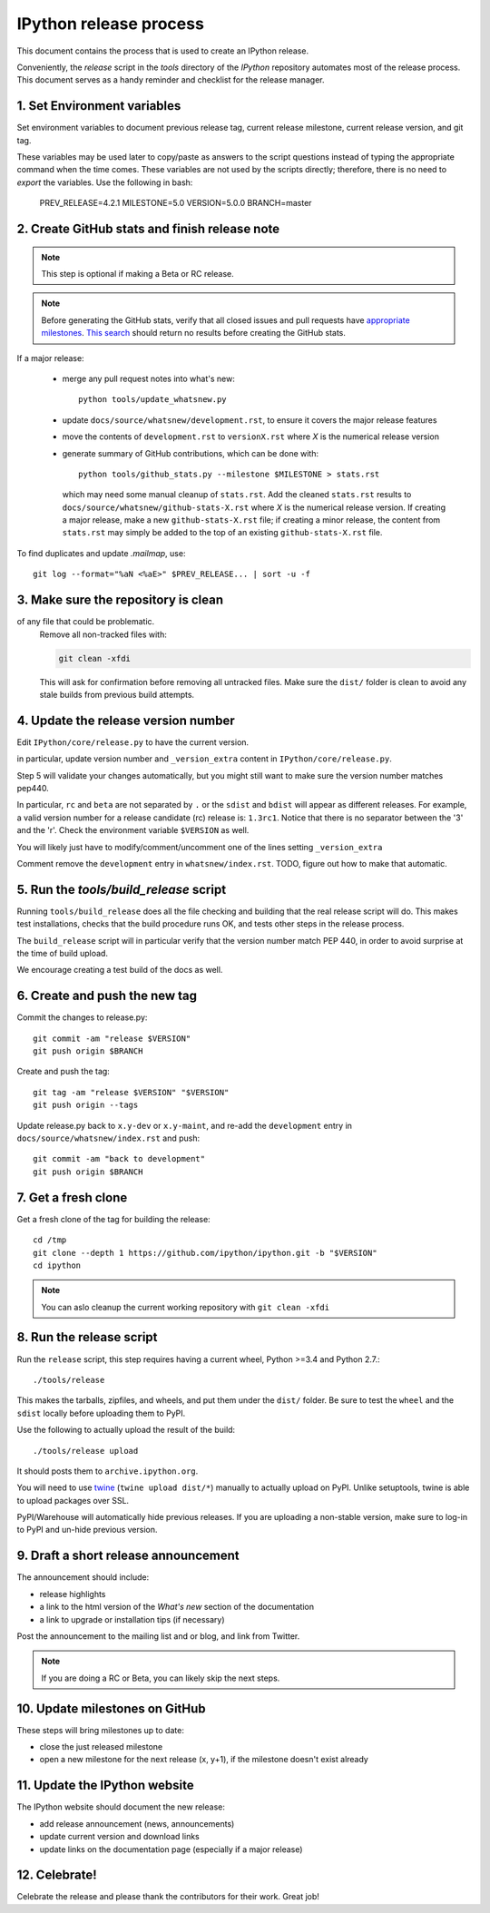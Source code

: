 .. _release_process:

=======================
IPython release process
=======================

This document contains the process that is used to create an IPython release.

Conveniently, the `release` script in the `tools` directory of the `IPython`
repository automates most of the release process. This document serves as a
handy reminder and checklist for the release manager.

1. Set Environment variables
----------------------------

Set environment variables to document previous release tag, current
release milestone, current release version, and git tag.

These variables may be used later to copy/paste as answers to the script
questions instead of typing the appropriate command when the time comes. These
variables are not used by the scripts directly; therefore, there is no need to
`export` the variables. Use the following in bash:

    PREV_RELEASE=4.2.1
    MILESTONE=5.0
    VERSION=5.0.0
    BRANCH=master


2. Create GitHub stats and finish release note
----------------------------------------------

.. note::

    This step is optional if making a Beta or RC release.

.. note::

    Before generating the GitHub stats, verify that all closed issues and pull
    requests have `appropriate milestones
    <https://github.com/ipython/ipython/wiki/Dev%3A-GitHub-workflow#milestones>`_.
    `This search
    <https://github.com/ipython/ipython/issues?q=is%3Aclosed+no%3Amilestone+is%3Aissue>`_
    should return no results before creating the GitHub stats.

If a major release:

    - merge any pull request notes into what's new::

          python tools/update_whatsnew.py

    - update ``docs/source/whatsnew/development.rst``, to ensure it covers
      the major release features

    - move the contents of ``development.rst`` to ``versionX.rst`` where `X` is
      the numerical release version

    - generate summary of GitHub contributions, which can be done with::

          python tools/github_stats.py --milestone $MILESTONE > stats.rst

      which may need some manual cleanup of ``stats.rst``. Add the cleaned
      ``stats.rst`` results to ``docs/source/whatsnew/github-stats-X.rst``
      where `X` is the numerical release version. If creating a major release,
      make a new ``github-stats-X.rst`` file; if creating a minor release, the
      content from ``stats.rst`` may simply be added to the top of an existing
      ``github-stats-X.rst`` file.

To find duplicates and update `.mailmap`, use::

    git log --format="%aN <%aE>" $PREV_RELEASE... | sort -u -f

3. Make sure the repository is clean
------------------------------------

of any file that could be problematic.
   Remove all non-tracked files with:

   .. code::

       git clean -xfdi

   This will ask for confirmation before removing all untracked files. Make
   sure the ``dist/`` folder is clean to avoid any stale builds from
   previous build attempts.


4. Update the release version number
------------------------------------

Edit ``IPython/core/release.py`` to have the current version.

in particular, update version number and ``_version_extra`` content in
``IPython/core/release.py``.

Step 5 will validate your changes automatically, but you might still want to
make sure the version number matches pep440.

In particular, ``rc`` and ``beta`` are not separated by ``.`` or the ``sdist``
and ``bdist`` will appear as different releases. For example, a valid version
number for a release candidate (rc) release is: ``1.3rc1``. Notice that there
is no separator between the '3' and the 'r'. Check the environment variable
``$VERSION`` as well.

You will likely just have to modify/comment/uncomment one of the lines setting
``_version_extra``


Comment remove the ``development`` entry in ``whatsnew/index.rst``. TODO, figure
out how to make that automatic.

5. Run the `tools/build_release` script
---------------------------------------

Running ``tools/build_release`` does all the file checking and building that
the real release script will do. This makes test installations, checks that
the build procedure runs OK, and tests other steps in the release process.

The ``build_release`` script will in particular verify that the version number
match PEP 440, in order to avoid surprise at the time of build upload.

We encourage creating a test build of the docs as well.

6. Create and push the new tag
------------------------------

Commit the changes to release.py::

    git commit -am "release $VERSION"
    git push origin $BRANCH

Create and push the tag::

    git tag -am "release $VERSION" "$VERSION"
    git push origin --tags

Update release.py back to ``x.y-dev`` or ``x.y-maint``, and re-add the
``development`` entry in ``docs/source/whatsnew/index.rst`` and push::

    git commit -am "back to development"
    git push origin $BRANCH

7. Get a fresh clone
--------------------

Get a fresh clone of the tag for building the release::

    cd /tmp
    git clone --depth 1 https://github.com/ipython/ipython.git -b "$VERSION"
    cd ipython

.. note::

    You can aslo cleanup the current working repository with ``git clean -xfdi``

8. Run the release script
-------------------------

Run the ``release`` script, this step requires having a current wheel, Python
>=3.4 and Python 2.7.::

    ./tools/release

This makes the tarballs, zipfiles, and wheels, and put them under the ``dist/``
folder. Be sure to test the ``wheel`` and the ``sdist`` locally before uploading
them to PyPI.

Use the following to actually upload the result of the build::

    ./tools/release upload

It should posts them to ``archive.ipython.org``.

You will need to use `twine <https://github.com/pypa/twine>`_ (``twine upload
dist/*``) manually to actually upload on PyPI. Unlike setuptools, twine is able
to upload packages over SSL.


PyPI/Warehouse will automatically hide previous releases. If you are uploading
a non-stable version, make sure to log-in to PyPI and un-hide previous version.


9. Draft a short release announcement
-------------------------------------

The announcement should include:

- release highlights
- a link to the html version of the *What's new* section of the documentation
- a link to upgrade or installation tips (if necessary)

Post the announcement to the mailing list and or blog, and link from Twitter.

.. note::

    If you are doing a RC or Beta, you can likely skip the next steps.

10. Update milestones on GitHub
-------------------------------

These steps will bring milestones up to date:

- close the just released milestone
- open a new milestone for the next release (x, y+1), if the milestone doesn't
  exist already

11. Update the IPython website
------------------------------

The IPython website should document the new release:

- add release announcement (news, announcements)
- update current version and download links
- update links on the documentation page (especially if a major release)

12. Celebrate!
--------------

Celebrate the release and please thank the contributors for their work. Great
job!

